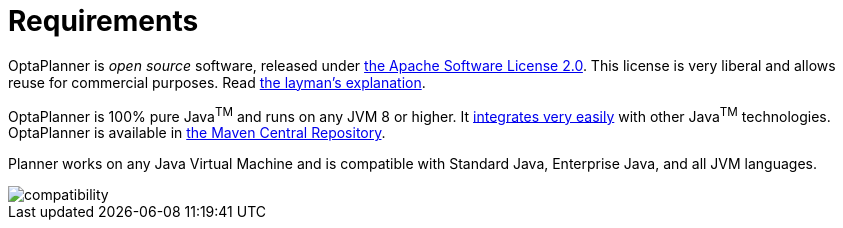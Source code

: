 [[requirements]]
= Requirements
:imagesdir: ../..

OptaPlanner is _open source_ software, released under http://www.apache.org/licenses/LICENSE-2.0.html[the Apache Software License 2.0].
This license is very liberal and allows reuse for commercial purposes.
Read http://www.apache.org/foundation/licence-FAQ.html#WhatDoesItMEAN[the layman's explanation].

OptaPlanner is 100% pure Java^TM^ and runs on any JVM 8 or higher.
It <<integration,integrates very easily>> with other Java^TM^ technologies.
OptaPlanner is available in <<useWithMavenGradleEtc,the Maven Central Repository>>.

Planner works on any Java Virtual Machine and is compatible with Standard Java, Enterprise Java, and all JVM languages.

image::PlannerIntroduction/Requirements/compatibility.png[align="center"]
